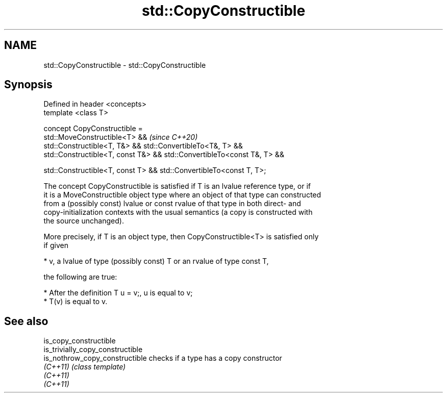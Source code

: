 .TH std::CopyConstructible 3 "2019.08.27" "http://cppreference.com" "C++ Standard Libary"
.SH NAME
std::CopyConstructible \- std::CopyConstructible

.SH Synopsis
   Defined in header <concepts>
   template <class T>

   concept CopyConstructible =
   std::MoveConstructible<T> &&                                           \fI(since C++20)\fP
   std::Constructible<T, T&> && std::ConvertibleTo<T&, T> &&
   std::Constructible<T, const T&> && std::ConvertibleTo<const T&, T> &&

   std::Constructible<T, const T> && std::ConvertibleTo<const T, T>;

   The concept CopyConstructible is satisfied if T is an lvalue reference type, or if
   it is a MoveConstructible object type where an object of that type can constructed
   from a (possibly const) lvalue or const rvalue of that type in both direct- and
   copy-initialization contexts with the usual semantics (a copy is constructed with
   the source unchanged).

   More precisely, if T is an object type, then CopyConstructible<T> is satisfied only
   if given

     * v, a lvalue of type (possibly const) T or an rvalue of type const T,

   the following are true:

     * After the definition T u = v;, u is equal to v;
     * T(v) is equal to v.

.SH See also

   is_copy_constructible
   is_trivially_copy_constructible
   is_nothrow_copy_constructible   checks if a type has a copy constructor
   \fI(C++11)\fP                         \fI(class template)\fP
   \fI(C++11)\fP
   \fI(C++11)\fP
